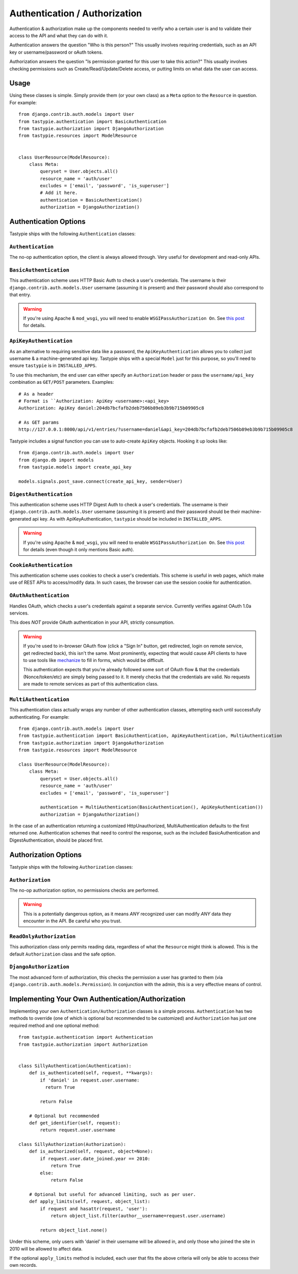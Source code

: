 .. _authentication_authorization:

==============================
Authentication / Authorization
==============================

Authentication & authorization make up the components needed to verify who a
certain user is and to validate their access to the API and what they can do
with it.

Authentication answers the question "Who is this person?" This usually involves
requiring credentials, such as an API key or username/password or oAuth tokens.

Authorization answers the question "Is permission granted for this user to take
this action?" This usually involves checking permissions such as
Create/Read/Update/Delete access, or putting limits on what data the user
can access.

Usage
=====

Using these classes is simple. Simply provide them (or your own class) as a
``Meta`` option to the ``Resource`` in question. For example::

    from django.contrib.auth.models import User
    from tastypie.authentication import BasicAuthentication
    from tastypie.authorization import DjangoAuthorization
    from tastypie.resources import ModelResource


    class UserResource(ModelResource):
        class Meta:
            queryset = User.objects.all()
            resource_name = 'auth/user'
            excludes = ['email', 'password', 'is_superuser']
            # Add it here.
            authentication = BasicAuthentication()
            authorization = DjangoAuthorization()


Authentication Options
======================

Tastypie ships with the following ``Authentication`` classes:

.. warning:

    Tastypie, when used with ``django.contrib.auth.models.User``, will check
    to ensure that the ``User.is_active = True`` by default.

    You can disable this behavior by initializing your ``Authentication`` class
    with ``require_active=False``::

        class UserResource(ModelResource):
            class Meta:
                # ...
                authentication = BasicAuthentication(require_active=False)

    *The behavior changed to active-by-default in v0.9.12.*

``Authentication``
~~~~~~~~~~~~~~~~~~

The no-op authentication option, the client is always allowed through. Very
useful for development and read-only APIs.

``BasicAuthentication``
~~~~~~~~~~~~~~~~~~~~~~~

This authentication scheme uses HTTP Basic Auth to check a user's credentials.
The username is their ``django.contrib.auth.models.User`` username (assuming
it is present) and their password should also correspond to that entry.

.. warning::

  If you're using Apache & ``mod_wsgi``, you will need to enable
  ``WSGIPassAuthorization On``. See `this post`_ for details.

.. _`this post`: http://www.nerdydork.com/basic-authentication-on-mod_wsgi.html

``ApiKeyAuthentication``
~~~~~~~~~~~~~~~~~~~~~~~~

As an alternative to requiring sensitive data like a password, the
``ApiKeyAuthentication`` allows you to collect just username & a
machine-generated api key. Tastypie ships with a special ``Model`` just for
this purpose, so you'll need to ensure ``tastypie`` is in ``INSTALLED_APPS``.

To use this mechanism, the end user can either specify an ``Authorization``
header or pass the ``username/api_key`` combination as ``GET/POST`` parameters.
Examples::

  # As a header
  # Format is ``Authorization: ApiKey <username>:<api_key>
  Authorization: ApiKey daniel:204db7bcfafb2deb7506b89eb3b9b715b09905c8

  # As GET params
  http://127.0.0.1:8000/api/v1/entries/?username=daniel&api_key=204db7bcfafb2deb7506b89eb3b9b715b09905c8

Tastypie includes a signal function you can use to auto-create ``ApiKey``
objects. Hooking it up looks like::

    from django.contrib.auth.models import User
    from django.db import models
    from tastypie.models import create_api_key

    models.signals.post_save.connect(create_api_key, sender=User)

``DigestAuthentication``
~~~~~~~~~~~~~~~~~~~~~~~~~

This authentication scheme uses HTTP Digest Auth to check a user's
credentials.  The username is their ``django.contrib.auth.models.User``
username (assuming it is present) and their password should be their
machine-generated api key. As with ApiKeyAuthentication, ``tastypie``
should be included in ``INSTALLED_APPS``.

.. warning::

  If you're using Apache & ``mod_wsgi``, you will need to enable
  ``WSGIPassAuthorization On``. See `this post`_ for details (even though it
  only mentions Basic auth).

.. _`this post`: http://www.nerdydork.com/basic-authentication-on-mod_wsgi.html

``CookieAuthentication``
~~~~~~~~~~~~~~~~~~~~~~~~~

This authentication scheme uses cookies to check a user's credentials.
This scheme is useful in web pages, which make use of REST APIs to
access/modify data. In such cases, the browser can use the session cookie
for authentication.

``OAuthAuthentication``
~~~~~~~~~~~~~~~~~~~~~~~

Handles OAuth, which checks a user's credentials against a separate service.
Currently verifies against OAuth 1.0a services.

This does *NOT* provide OAuth authentication in your API, strictly
consumption.

.. warning::

  If you're used to in-browser OAuth flow (click a "Sign In" button, get
  redirected, login on remote service, get redirected back), this isn't the
  same. Most prominently, expecting that would cause API clients to have to use
  tools like mechanize_ to fill in forms, which would be difficult.

  This authentication expects that you're already followed some sort of OAuth
  flow & that the credentials (Nonce/token/etc) are simply being passed to it.
  It merely checks that the credentials are valid. No requests are made
  to remote services as part of this authentication class.

.. _mechanize: http://pypi.python.org/pypi/mechanize/

``MultiAuthentication``
~~~~~~~~~~~~~~~~~~~~~~~

This authentication class actually wraps any number of other authentication classes,
attempting each until successfully authenticating. For example::

    from django.contrib.auth.models import User
    from tastypie.authentication import BasicAuthentication, ApiKeyAuthentication, MultiAuthentication
    from tastypie.authorization import DjangoAuthorization
    from tastypie.resources import ModelResource

    class UserResource(ModelResource):
        class Meta:
            queryset = User.objects.all()
            resource_name = 'auth/user'
            excludes = ['email', 'password', 'is_superuser']

            authentication = MultiAuthentication(BasicAuthentication(), ApiKeyAuthentication())
            authorization = DjangoAuthorization()


In the case of an authentication returning a customized HttpUnauthorized, MultiAuthentication defaults to the first returned one. Authentication schemes that need to control the response, such as the included BasicAuthentication and DigestAuthentication, should be placed first.

Authorization Options
=====================

Tastypie ships with the following ``Authorization`` classes:

``Authorization``
~~~~~~~~~~~~~~~~~~

The no-op authorization option, no permissions checks are performed.

.. warning::

  This is a potentially dangerous option, as it means *ANY* recognized user
  can modify *ANY* data they encounter in the API. Be careful who you trust.

``ReadOnlyAuthorization``
~~~~~~~~~~~~~~~~~~~~~~~~~

This authorization class only permits reading data, regardless of what the
``Resource`` might think is allowed. This is the default ``Authorization``
class and the safe option.

``DjangoAuthorization``
~~~~~~~~~~~~~~~~~~~~~~~

The most advanced form of authorization, this checks the permission a user
has granted to them (via ``django.contrib.auth.models.Permission``). In
conjunction with the admin, this is a very effective means of control.


Implementing Your Own Authentication/Authorization
==================================================

Implementing your own ``Authentication/Authorization`` classes is a simple
process. ``Authentication`` has two methods to override (one of which is
optional but recommended to be customized) and ``Authorization`` has just one
required method and one optional method::

    from tastypie.authentication import Authentication
    from tastypie.authorization import Authorization


    class SillyAuthentication(Authentication):
        def is_authenticated(self, request, **kwargs):
            if 'daniel' in request.user.username:
              return True

            return False

        # Optional but recommended
        def get_identifier(self, request):
            return request.user.username

    class SillyAuthorization(Authorization):
        def is_authorized(self, request, object=None):
            if request.user.date_joined.year == 2010:
                return True
            else:
                return False

        # Optional but useful for advanced limiting, such as per user.
        def apply_limits(self, request, object_list):
            if request and hasattr(request, 'user'):
                return object_list.filter(author__username=request.user.username)

            return object_list.none()

Under this scheme, only users with 'daniel' in their username will be allowed
in, and only those who joined the site in 2010 will be allowed to affect data.

If the optional ``apply_limits`` method is included, each user that fits the
above criteria will only be able to access their own records.
